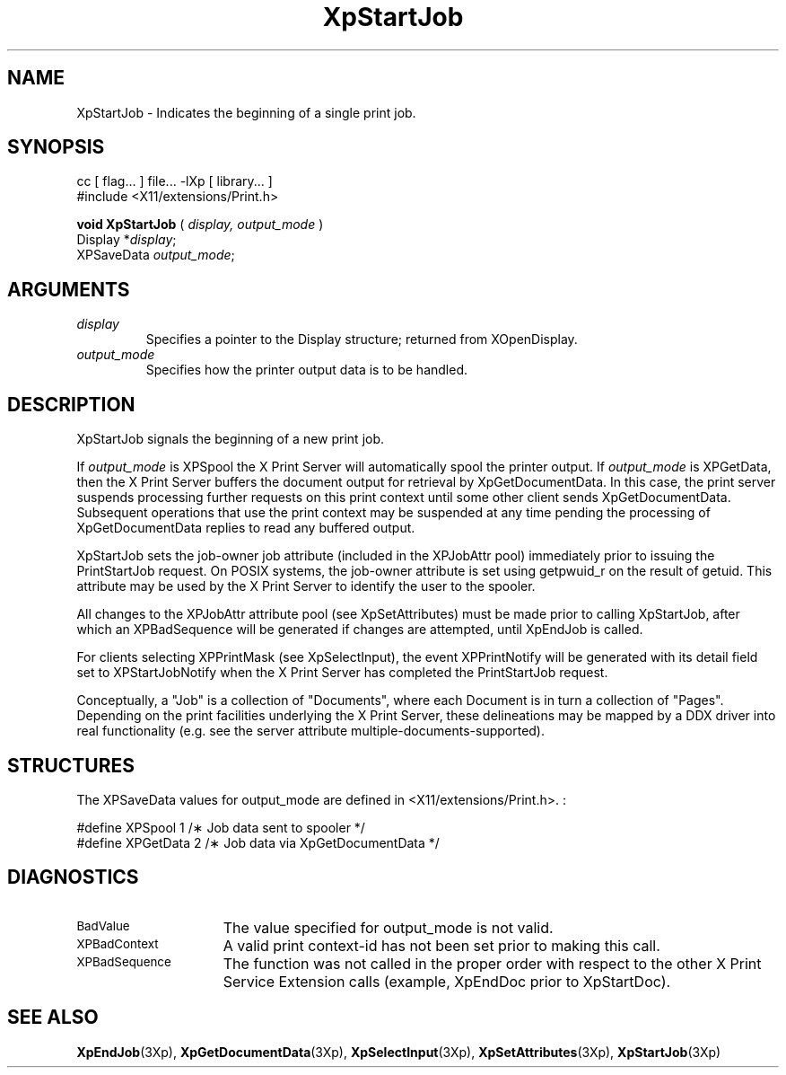 .\"
.\" Copyright 1996 Hewlett-Packard Company
.\" Copyright 1996 International Business Machines Corp.
.\" Copyright 1996, 1999, 2004, Oracle and/or its affiliates. All rights reserved.
.\" Copyright 1996 Novell, Inc.
.\" Copyright 1996 Digital Equipment Corp.
.\" Copyright 1996 Fujitsu Limited
.\" Copyright 1996 Hitachi, Ltd.
.\" Copyright 1996 X Consortium, Inc.
.\"
.\" Permission is hereby granted, free of charge, to any person obtaining a
.\" copy of this software and associated documentation files (the "Software"),
.\" to deal in the Software without restriction, including without limitation
.\" the rights to use, copy, modify, merge, publish, distribute,
.\" sublicense, and/or sell copies of the Software, and to permit persons
.\" to whom the Software is furnished to do so, subject to the following
.\" conditions:
.\"
.\" The above copyright notice and this permission notice shall be
.\" included in all copies or substantial portions of the Software.
.\"
.\" THE SOFTWARE IS PROVIDED "AS IS", WITHOUT WARRANTY OF ANY KIND,
.\" EXPRESS OR IMPLIED, INCLUDING BUT NOT LIMITED TO THE WARRANTIES OF
.\" MERCHANTABILITY, FITNESS FOR A PARTICULAR PURPOSE AND NONINFRINGEMENT.
.\" IN NO EVENT SHALL THE COPYRIGHT HOLDERS BE LIABLE FOR ANY CLAIM,
.\" DAMAGES OR OTHER LIABILITY, WHETHER IN AN ACTION OF CONTRACT, TORT OR
.\" OTHERWISE, ARISING FROM, OUT OF OR IN CONNECTION WITH THE SOFTWARE OR
.\" THE USE OR OTHER DEALINGS IN THE SOFTWARE.
.\"
.\" Except as contained in this notice, the names of the copyright holders
.\" shall not be used in advertising or otherwise to promote the sale, use
.\" or other dealings in this Software without prior written authorization
.\" from said copyright holders.
.\"
.TH XpStartJob 3Xp "libXp 1.0.3" "X Version 11" "XPRINT FUNCTIONS"
.SH NAME
XpStartJob \-  Indicates the beginning of a single print job.
.SH SYNOPSIS
.br
      cc [ flag... ] file... -lXp [ library... ]
.br
      #include <X11/extensions/Print.h>
.LP
.B void XpStartJob
(
.I display,
.I output_mode
)
.br
      Display *\fIdisplay\fP\^;
.br
      XPSaveData \fIoutput_mode\fP\^;
.if n .ti +5n
.if t .ti +.5i
.SH ARGUMENTS
.TP
.I display
Specifies a pointer to the Display structure; returned from XOpenDisplay.
.TP
.I output_mode
Specifies how the printer output data is to be handled.
.SH DESCRIPTION
.LP
XpStartJob signals the beginning of a new print job.

If
.I output_mode
is XPSpool the X Print Server will automatically spool the
printer output. If
.I output_mode
is XPGetData, then the X Print Server buffers the
document output for retrieval by XpGetDocumentData. In this case, the print
server suspends processing further requests on this print context until some
other client sends XpGetDocumentData. Subsequent operations that use the print
context may be suspended at any time pending the processing of XpGetDocumentData
replies to read any buffered output.


XpStartJob sets the job-owner job attribute (included in the XPJobAttr pool)
immediately prior to issuing the PrintStartJob request. On POSIX systems, the
job-owner attribute is set using getpwuid_r on the result of getuid. This
attribute may be used by the X Print Server to identify the user to the spooler.

All changes to the XPJobAttr attribute pool (see XpSetAttributes) must be made
prior to calling XpStartJob, after which an XPBadSequence will be generated if
changes are attempted, until XpEndJob is called.

For clients selecting XPPrintMask (see XpSelectInput), the event XPPrintNotify
will be generated with its detail field set to XPStartJobNotify when the X Print
Server has completed the PrintStartJob request.

Conceptually, a "Job" is a collection of "Documents", where each Document is in
turn a collection of "Pages". Depending on the print facilities underlying the X
Print Server, these delineations may be mapped by a DDX driver into real
functionality (e.g. see the server attribute multiple-documents-supported).

.SH STRUCTURES
The XPSaveData values for output_mode are defined in <X11/extensions/Print.h>.
:

.nf

    #define XPSpool               1   /\(** Job data sent to spooler */
    #define XPGetData             2   /\(** Job data via XpGetDocumentData */

.fi

.SH DIAGNOSTICS
.TP 15
.SM BadValue
The value specified for output_mode is not valid.
.TP 15
.SM XPBadContext
A valid print context-id has not been set prior to making this call.
.TP 15
.SM XPBadSequence
The function was not called in the proper order with respect to the other X
Print Service
Extension calls (example, XpEndDoc prior to XpStartDoc).
.SH "SEE ALSO"
.BR XpEndJob (3Xp),
.BR XpGetDocumentData (3Xp),
.BR XpSelectInput (3Xp),
.BR XpSetAttributes (3Xp),
.BR XpStartJob (3Xp)
